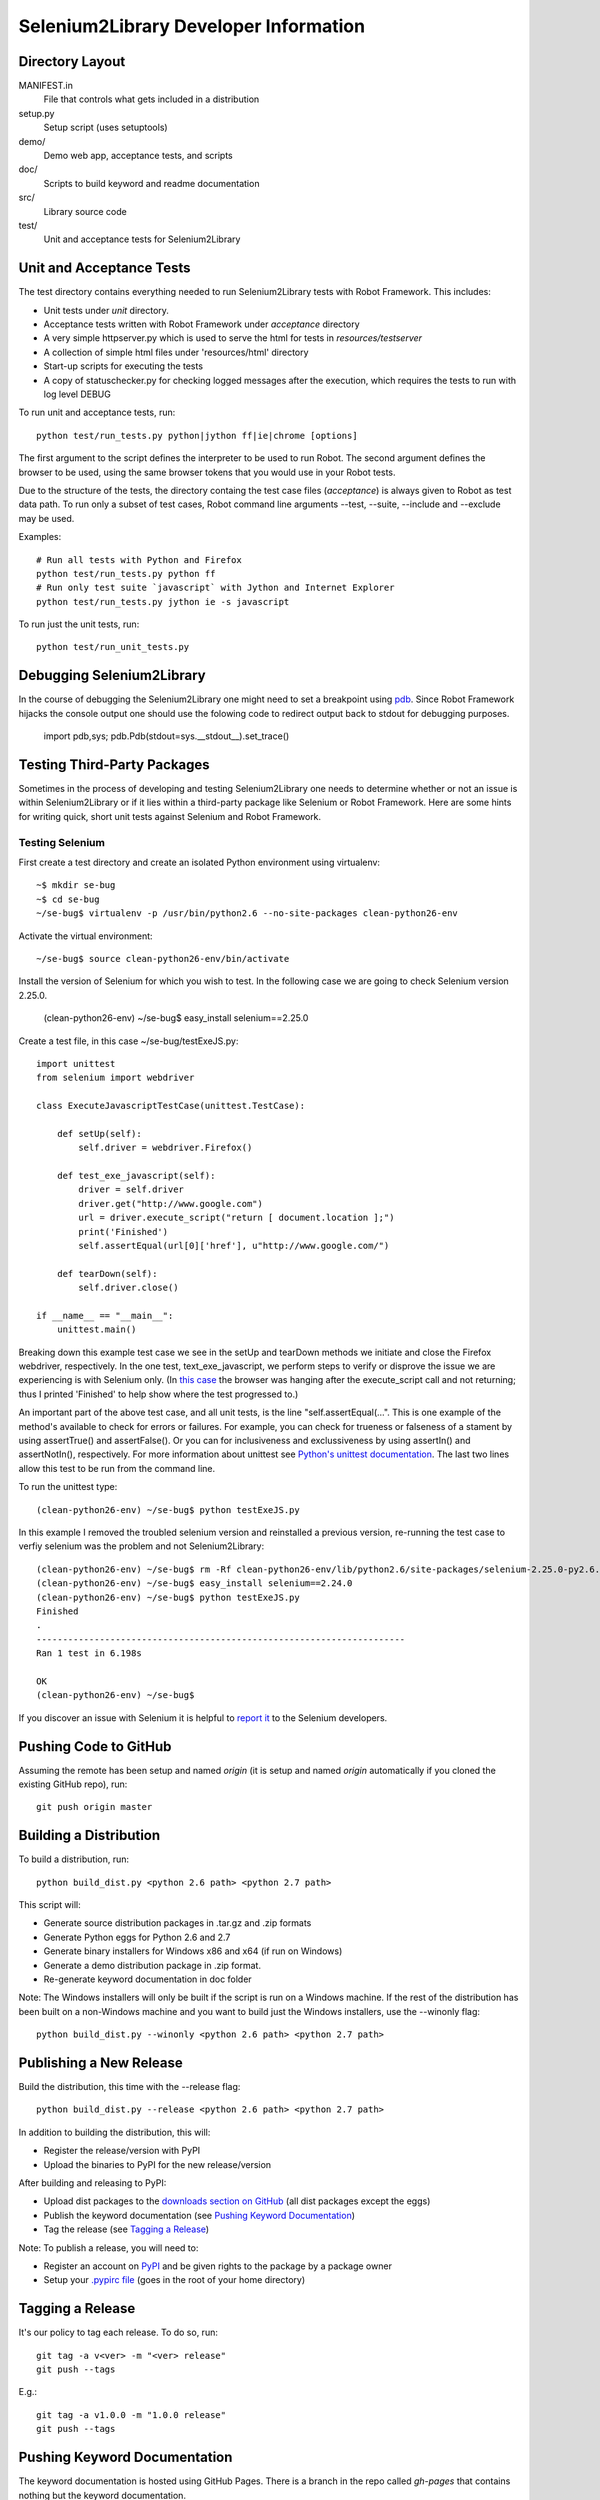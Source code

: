 Selenium2Library Developer Information
======================================


Directory Layout
----------------

MANIFEST.in
	File that controls what gets included in a distribution

setup.py
	Setup script (uses setuptools)

demo/
    Demo web app, acceptance tests, and scripts

doc/
    Scripts to build keyword and readme documentation

src/
    Library source code

test/
    Unit and acceptance tests for Selenium2Library


Unit and Acceptance Tests
-------------------------

The test directory contains everything needed to run Selenium2Library 
tests with Robot Framework. This includes:

- Unit tests under `unit` directory.
- Acceptance tests written with Robot Framework under `acceptance` 
  directory
- A very simple httpserver.py which is used to serve the html for tests in
  `resources/testserver`
- A collection of simple html files under 'resources/html' directory
- Start-up scripts for executing the tests
- A copy of statuschecker.py for checking logged messages after the
  execution, which requires the tests to run with log level DEBUG

To run unit and acceptance tests, run::

	python test/run_tests.py python|jython ff|ie|chrome [options]

The first argument to the script defines the interpreter to be used
to run Robot. The second argument defines the browser to be used,
using the same browser tokens that you would use in your Robot
tests.

Due to the structure of the tests, the directory containg the test
case files (`acceptance`) is always given to Robot as test data path.
To run only a subset of test cases, Robot command line arguments
--test, --suite, --include and --exclude may be used.

Examples::

	# Run all tests with Python and Firefox
	python test/run_tests.py python ff
	# Run only test suite `javascript` with Jython and Internet Explorer
	python test/run_tests.py jython ie -s javascript

To run just the unit tests, run::

	python test/run_unit_tests.py


Debugging Selenium2Library
--------------------------

In the course of debugging the Selenium2Library one might need to set a
breakpoint using `pdb`_. Since Robot Framework hijacks the console output
one should use the folowing code to redirect output back to stdout for
debugging purposes.

        import pdb,sys; pdb.Pdb(stdout=sys.__stdout__).set_trace()


Testing Third-Party Packages
----------------------------

Sometimes in the process of developing and testing Selenium2Library
one needs to determine whether or not an issue is within Selenium2Library
or if it lies within a third-party package like Selenium or Robot Framework.
Here are some hints for writing quick, short unit tests against Selenium
and Robot Framework.

Testing Selenium
~~~~~~~~~~~~~~~~
First create a test directory and create an isolated Python environment
using virtualenv::

	~$ mkdir se-bug
	~$ cd se-bug
	~/se-bug$ virtualenv -p /usr/bin/python2.6 --no-site-packages clean-python26-env

Activate the virtual environment::

	 ~/se-bug$ source clean-python26-env/bin/activate

Install the version of Selenium for which you wish to test. In the following
case we are going to check Selenium version 2.25.0.

	(clean-python26-env) ~/se-bug$ easy_install selenium==2.25.0

Create a test file, in this case ~/se-bug/testExeJS.py::

	import unittest
	from selenium import webdriver
	
	class ExecuteJavascriptTestCase(unittest.TestCase):
	
	    def setUp(self):
	        self.driver = webdriver.Firefox()
	
	    def test_exe_javascript(self):
	        driver = self.driver
	        driver.get("http://www.google.com")
	        url = driver.execute_script("return [ document.location ];")
	        print('Finished')
		self.assertEqual(url[0]['href'], u"http://www.google.com/")
	
	    def tearDown(self):
	        self.driver.close()
	    
	if __name__ == "__main__":
	    unittest.main()

Breaking down this example test case we see in the setUp and tearDown
methods we initiate and close the Firefox webdriver, respectively.
In the one test, text_exe_javascript, we perform steps to verify or
disprove the issue we are experiencing is with Selenium only. (In
`this case`_ the browser was hanging after the execute_script call and
not returning; thus I printed 'Finished' to help show where the test
progressed to.)

An important part of the above test case, and all unit tests, is the
line "self.assertEqual(...". This is one example of the method's
available to check for errors or failures. For example, you can check
for trueness or falseness of a stament by using assertTrue() and
assertFalse(). Or you can for inclusiveness and exclussiveness by using
assertIn() and assertNotIn(), respectively. For more information about
unittest see `Python's unittest documentation`_. The last two lines
allow this test to be run from the command line.

To run the unittest type::

    	(clean-python26-env) ~/se-bug$ python testExeJS.py

In this example I removed the troubled selenium version and reinstalled a
previous version, re-running the test case to verfiy selenium was the
problem and not Selenium2Library::

	(clean-python26-env) ~/se-bug$ rm -Rf clean-python26-env/lib/python2.6/site-packages/selenium-2.25.0-py2.6.egg
	(clean-python26-env) ~/se-bug$ easy_install selenium==2.24.0
	(clean-python26-env) ~/se-bug$ python testExeJS.py
	Finished
	.
	----------------------------------------------------------------------
	Ran 1 test in 6.198s
	
	OK
	(clean-python26-env) ~/se-bug$

If you discover an issue with Selenium it is helpful to `report it`_ to
the Selenium developers.


Pushing Code to GitHub
----------------------

Assuming the remote has been setup and named `origin` (it is 
setup and named `origin` automatically if you cloned the existing
GitHub repo), run::

	git push origin master


Building a Distribution
-----------------------

To build a distribution, run::

	python build_dist.py <python 2.6 path> <python 2.7 path>

This script will:

- Generate source distribution packages in .tar.gz and .zip formats
- Generate Python eggs for Python 2.6 and 2.7
- Generate binary installers for Windows x86 and x64 (if run on Windows)
- Generate a demo distribution package in .zip format.
- Re-generate keyword documentation in doc folder

Note: The Windows installers will only be built if the script is run on
a Windows machine. If the rest of the distribution has been built on
a non-Windows machine and you want to build just the Windows installers,
use the --winonly flag::

	python build_dist.py --winonly <python 2.6 path> <python 2.7 path>


Publishing a New Release
------------------------

Build the distribution, this time with the --release flag::

	python build_dist.py --release <python 2.6 path> <python 2.7 path>

In addition to building the distribution, this will:

- Register the release/version with PyPI
- Upload the binaries to PyPI for the new release/version

After building and releasing to PyPI:

- Upload dist packages to the `downloads section on GitHub`_ (all dist packages except the eggs)
- Publish the keyword documentation (see `Pushing Keyword Documentation`_)
- Tag the release (see `Tagging a Release`_)

Note: To publish a release, you will need to:

- Register an account on PyPI_ and be given rights to the package by a package owner
- Setup your `.pypirc file`_ (goes in the root of your home directory)


Tagging a Release
-----------------

It's our policy to tag each release. To do so, run::

	git tag -a v<ver> -m "<ver> release"
	git push --tags
	
E.g.::

	git tag -a v1.0.0 -m "1.0.0 release"
	git push --tags


Pushing Keyword Documentation
-----------------------------

The keyword documentation is hosted using GitHub Pages. There is a branch
in the repo called `gh-pages` that contains nothing but the keyword documentation.

First, switch to the `gh-pages` branch::

	git checkout gh-pages

If you get an error like "pathspec 'gh-pages' did not match any file(s) known to git",
run the following to setup the upstream configuration for the gh-pages branch::

	git checkout -t origin/gh-pages

Next, pull the keyword documentation you generated in the master branch and commit it::

	git checkout master doc/Selenium2Library.html
	git add doc/Selenium2Library.html
	git commit

Then, push it to the remote::

	git push origin gh-pages

Last, you probably want to switch back to the master branch::

	git checkout master


Building Keyword Documentation
------------------------------

The keyword documentation will get built automatically by build_dist.py,
but if you need to generate it apart from a distribution build, run::

	python doc/generate.py


Building Readme Files
---------------------

The readme files get distributed in reStructuredText format (.rst),
so there isn't any reason to build them except to verify how they
are parsed by the reStructuredText parser. To build them, run::

	python doc/generate_readmes.py


.. _pdb: http://docs.python.org/2/library/pdb.html
.. _downloads section on GitHub: https://github.com/robotframework/Selenium2Library/downloads
.. _PyPI: http://pypi.python.org
.. _.pypirc file: http://docs.python.org/distutils/packageindex.html#the-pypirc-file
.. _this case: https://github.com/seleniumhq/selenium-google-code-issue-archive/issues/4375
.. _report it: https://github.com/SeleniumHQ/selenium/issues
.. _Python's unittest documentation: http://docs.python.org/library/unittest.html
